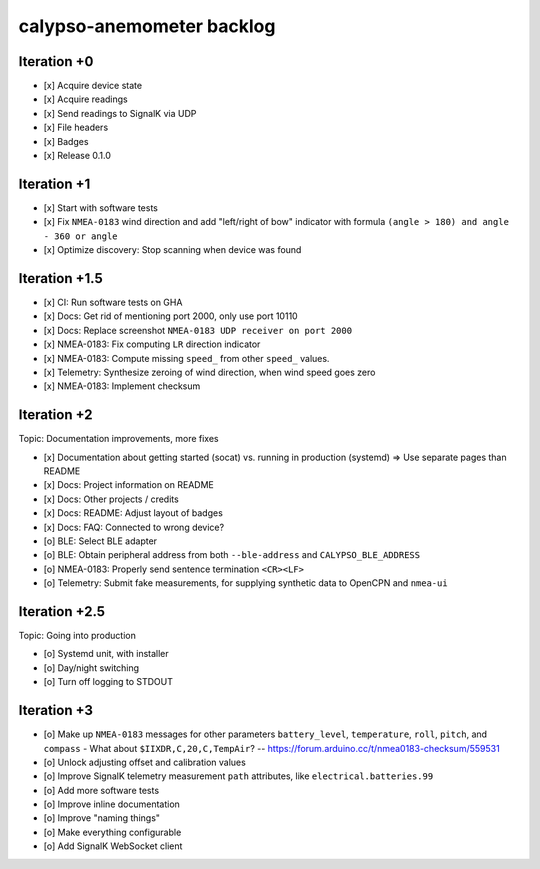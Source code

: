 ##########################
calypso-anemometer backlog
##########################


************
Iteration +0
************
- [x] Acquire device state
- [x] Acquire readings
- [x] Send readings to SignalK via UDP
- [x] File headers
- [x] Badges
- [x] Release 0.1.0


************
Iteration +1
************
- [x] Start with software tests
- [x] Fix ``NMEA-0183`` wind direction and add "left/right of bow"
  indicator with formula ``(angle > 180) and angle - 360 or angle``
- [x] Optimize discovery: Stop scanning when device was found


**************
Iteration +1.5
**************
- [x] CI: Run software tests on GHA
- [x] Docs: Get rid of mentioning port 2000, only use port 10110
- [x] Docs: Replace screenshot ``NMEA-0183 UDP receiver on port 2000``
- [x] NMEA-0183: Fix computing ``LR`` direction indicator
- [x] NMEA-0183: Compute missing ``speed_`` from other ``speed_`` values.
- [x] Telemetry: Synthesize zeroing of wind direction, when wind speed goes zero
- [x] NMEA-0183: Implement checksum


************
Iteration +2
************
Topic: Documentation improvements, more fixes

- [x] Documentation about getting started (socat) vs. running in production (systemd)
  => Use separate pages than README
- [x] Docs: Project information on README
- [x] Docs: Other projects / credits
- [x] Docs: README: Adjust layout of badges
- [x] Docs: FAQ: Connected to wrong device?
- [o] BLE: Select BLE adapter
- [o] BLE: Obtain peripheral address from both ``--ble-address`` and ``CALYPSO_BLE_ADDRESS``
- [o] NMEA-0183: Properly send sentence termination ``<CR><LF>``
- [o] Telemetry: Submit fake measurements, for supplying synthetic data to OpenCPN and ``nmea-ui``


**************
Iteration +2.5
**************
Topic: Going into production

- [o] Systemd unit, with installer
- [o] Day/night switching
- [o] Turn off logging to STDOUT


************
Iteration +3
************
- [o] Make up ``NMEA-0183`` messages for other parameters ``battery_level``,
  ``temperature``, ``roll``, ``pitch``, and ``compass``
  - What about ``$IIXDR,C,20,C,TempAir``? -- https://forum.arduino.cc/t/nmea0183-checksum/559531
- [o] Unlock adjusting offset and calibration values
- [o] Improve SignalK telemetry measurement ``path`` attributes,
  like ``electrical.batteries.99``
- [o] Add more software tests
- [o] Improve inline documentation
- [o] Improve "naming things"
- [o] Make everything configurable
- [o] Add SignalK WebSocket client
